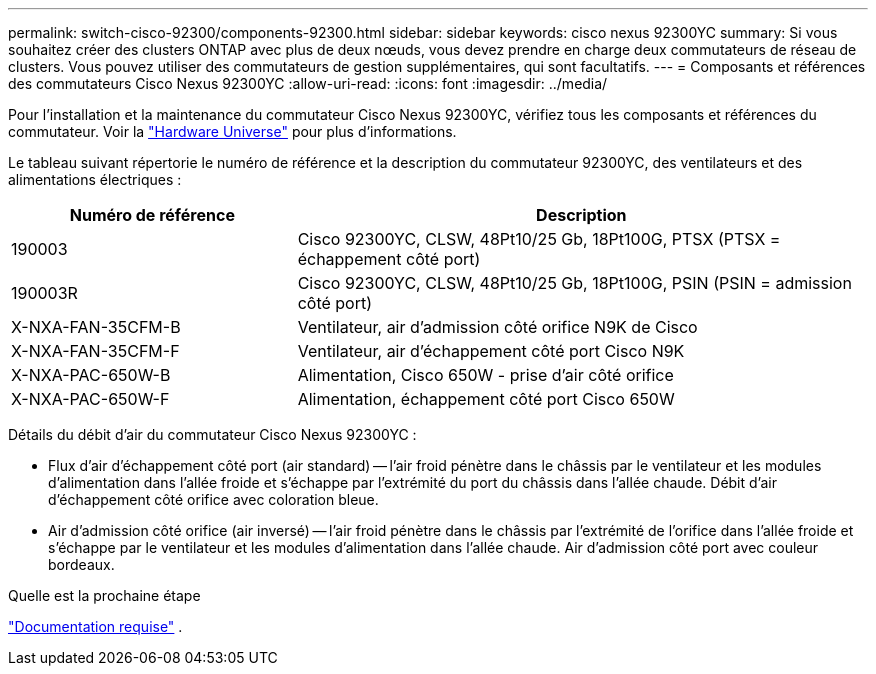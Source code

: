 ---
permalink: switch-cisco-92300/components-92300.html 
sidebar: sidebar 
keywords: cisco nexus 92300YC 
summary: Si vous souhaitez créer des clusters ONTAP avec plus de deux nœuds, vous devez prendre en charge deux commutateurs de réseau de clusters. Vous pouvez utiliser des commutateurs de gestion supplémentaires, qui sont facultatifs. 
---
= Composants et références des commutateurs Cisco Nexus 92300YC
:allow-uri-read: 
:icons: font
:imagesdir: ../media/


[role="lead"]
Pour l'installation et la maintenance du commutateur Cisco Nexus 92300YC, vérifiez tous les composants et références du commutateur. Voir la https://hwu.netapp.com/SWITCH/INDEX["Hardware Universe"^] pour plus d'informations.

Le tableau suivant répertorie le numéro de référence et la description du commutateur 92300YC, des ventilateurs et des alimentations électriques :

[cols="1,2"]
|===
| Numéro de référence | Description 


 a| 
190003
 a| 
Cisco 92300YC, CLSW, 48Pt10/25 Gb, 18Pt100G, PTSX (PTSX = échappement côté port)



 a| 
190003R
 a| 
Cisco 92300YC, CLSW, 48Pt10/25 Gb, 18Pt100G, PSIN (PSIN = admission côté port)



 a| 
X-NXA-FAN-35CFM-B
 a| 
Ventilateur, air d'admission côté orifice N9K de Cisco



 a| 
X-NXA-FAN-35CFM-F
 a| 
Ventilateur, air d'échappement côté port Cisco N9K



 a| 
X-NXA-PAC-650W-B
 a| 
Alimentation, Cisco 650W - prise d'air côté orifice



 a| 
X-NXA-PAC-650W-F
 a| 
Alimentation, échappement côté port Cisco 650W

|===
Détails du débit d'air du commutateur Cisco Nexus 92300YC :

* Flux d'air d'échappement côté port (air standard) -- l'air froid pénètre dans le châssis par le ventilateur et les modules d'alimentation dans l'allée froide et s'échappe par l'extrémité du port du châssis dans l'allée chaude. Débit d'air d'échappement côté orifice avec coloration bleue.
* Air d'admission côté orifice (air inversé) -- l'air froid pénètre dans le châssis par l'extrémité de l'orifice dans l'allée froide et s'échappe par le ventilateur et les modules d'alimentation dans l'allée chaude. Air d'admission côté port avec couleur bordeaux.


.Quelle est la prochaine étape
link:required-documentation-92300.html["Documentation requise"] .
